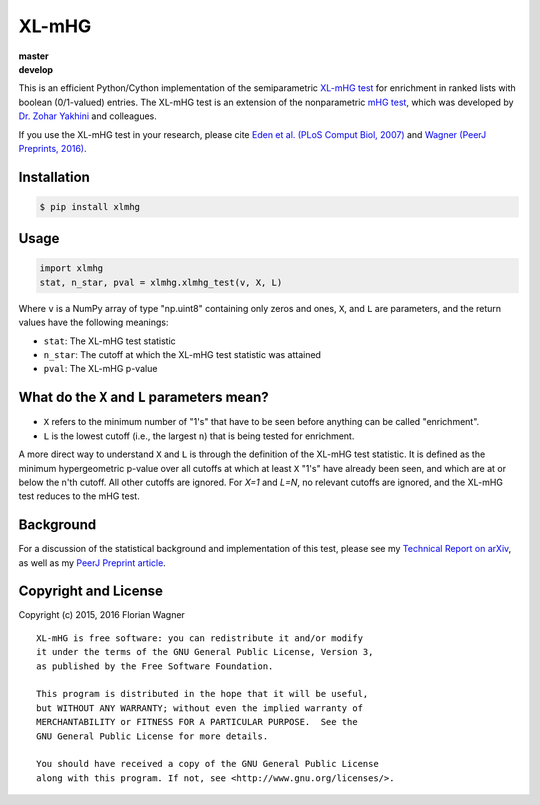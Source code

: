 XL-mHG
======

| |versions| |license|
| **master**   |travis-master|
| **develop**  |travis-develop|

This is an efficient Python/Cython implementation of the semiparametric
`XL-mHG test`__ for enrichment in ranked lists with boolean (0/1-valued)
entries. The XL-mHG test is an extension of the nonparametric `mHG test`__,
which was developed by `Dr. Zohar Yakhini`__ and colleagues.

__ xlmhg_paper_
__ mhg_paper_
__ zohar_

If you use the XL-mHG test in your research, please cite `Eden et al. (PLoS
Comput Biol, 2007)`__ and `Wagner (PeerJ Preprints, 2016)`__.

__ mhg_paper_
__ xlmhg_paper_

Installation
------------

.. code-block:: bash

    $ pip install xlmhg

Usage
-----

.. code-block:: python

    import xlmhg
    stat, n_star, pval = xlmhg.xlmhg_test(v, X, L)

Where ``v`` is a NumPy array of type \"np.uint8\" containing only zeros and ones, ``X``, and ``L`` are parameters, and the return values have the following meanings:

- ``stat``: The XL-mHG test statistic
- ``n_star``: The cutoff at which the XL-mHG test statistic was attained
- ``pval``: The XL-mHG p-value

What do the ``X`` and ``L`` parameters mean?
--------------------------------------------

- ``X`` refers to the minimum number of "1's" that have to be seen before anything can be called "enrichment".
- ``L`` is the lowest cutoff (i.e., the largest ``n``) that is being tested for enrichment.

A more direct way to understand ``X`` and ``L`` is through the definition of the XL-mHG test statistic. It is defined as the minimum hypergeometric p-value over all cutoffs at which at least ``X`` "1's" have already been seen, and which are at or below the n'th cutoff. All other cutoffs are ignored. For `X=1` and `L=N`, no relevant cutoffs are ignored, and the XL-mHG test reduces to the mHG test.

Background
----------

For a discussion of the statistical background and implementation of this test, please see my `Technical Report on arXiv <http://arxiv.org/abs/1507.07905>`_, as well as my `PeerJ Preprint article`__.

__ xlmhg_paper_

Copyright and License
---------------------

Copyright (c) 2015, 2016 Florian Wagner

::

  XL-mHG is free software: you can redistribute it and/or modify
  it under the terms of the GNU General Public License, Version 3,
  as published by the Free Software Foundation.
  
  This program is distributed in the hope that it will be useful,
  but WITHOUT ANY WARRANTY; without even the implied warranty of
  MERCHANTABILITY or FITNESS FOR A PARTICULAR PURPOSE.  See the
  GNU General Public License for more details.
  
  You should have received a copy of the GNU General Public License
  along with this program. If not, see <http://www.gnu.org/licenses/>.


.. _xlmhg_paper: https://doi.org/10.7287/peerj.preprints.1962v1

.. _zohar: http://bioinfo.cs.technion.ac.il/people/zohar

.. _mhg_paper: https://dx.doi.org/10.1371/journal.pcbi.0030039

.. |versions| image:: https://img.shields.io/pypi/pyversions/xlmhg.svg
    :target: https://pypi.python.org/pypi/xlmhg
    :alt: Python versions supported

.. |license| image:: https://img.shields.io/pypi/l/xlmhg.svg
    :target: https://pypi.python.org/pypi/xlmhg
    :alt: License

.. |travis-master| image:: https://travis-ci.org/flo-compbio/xlmhg.svg?branch=master
    :alt: Build Status (master branch)
    :scale: 100%
    :target: https://travis-ci.org/flo-compbio/xlmhg.svg?branch=master

.. |travis-develop| image:: https://travis-ci.org/flo-compbio/xlmhg.svg?branch=develop
    :alt: Build Status (develop branch)
    :scale: 100%
    :target: https://travis-ci.org/flo-compbio/xlmhg.svg?branch=develop

